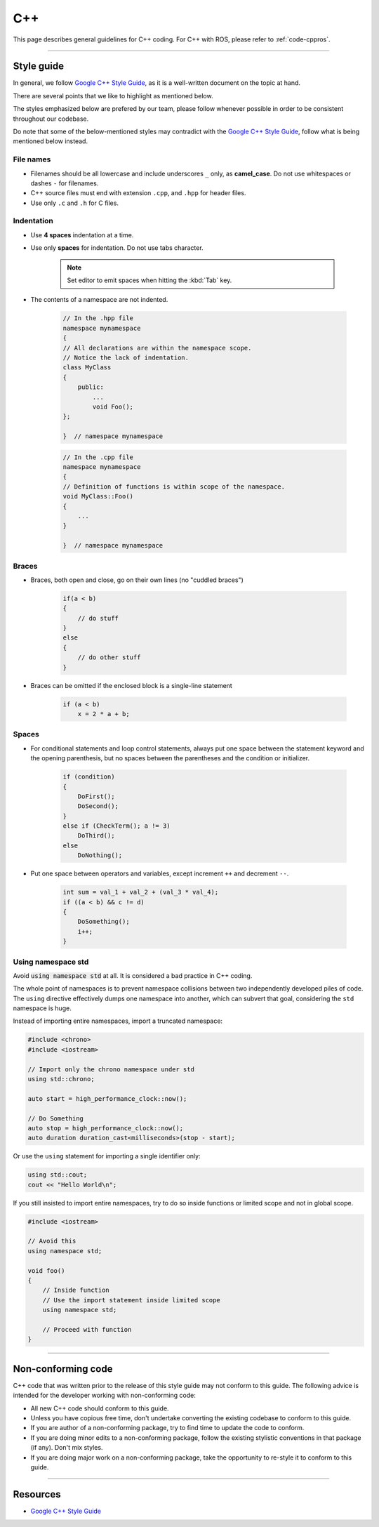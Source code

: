 .. _code-cpp:

===
C++
===

This page describes general guidelines for C++ coding. For C++ with ROS, please refer to :ref:`code-cppros`.

----

Style guide
===========

In general, we follow `Google C++ Style Guide`_, as it is a well-written document on the topic at hand.

There are several points that we like to highlight as mentioned below. 

The styles emphasized below are prefered by our team, please follow whenever possible in order to be consistent throughout our codebase.

Do note that some of the below-mentioned styles may contradict with the `Google C++ Style Guide`_, follow what is being mentioned below instead.

File names
----------

* Filenames should be all lowercase and include underscores ``_`` only, as **camel_case**. Do not use whitespaces or dashes ``-`` for filenames.
* C++ source files must end with extension ``.cpp``, and ``.hpp`` for header files.
* Use only ``.c`` and ``.h`` for C files.

Indentation
-----------

* Use **4 spaces** indentation at a time.
* Use only **spaces** for indentation. Do not use tabs character.
  
   .. note:: 
      Set editor to emit spaces when hitting the :kbd:`Tab` key.

* The contents of a namespace are not indented. 

   .. code-block:: c++

      // In the .hpp file
      namespace mynamespace 
      {
      // All declarations are within the namespace scope.
      // Notice the lack of indentation.
      class MyClass 
      {
          public:
              ...
              void Foo();
      };

      }  // namespace mynamespace

   .. code-block:: c++

      // In the .cpp file
      namespace mynamespace 
      {
      // Definition of functions is within scope of the namespace.
      void MyClass::Foo() 
      {
          ...
      }

      }  // namespace mynamespace

Braces
------

* Braces, both open and close, go on their own lines (no "cuddled braces")

   .. code-block:: c++

      if(a < b)
      {
          // do stuff
      }
      else
      {
          // do other stuff
      }

* Braces can be omitted if the enclosed block is a single-line statement

   .. code-block:: c++

      if (a < b)
          x = 2 * a + b;

Spaces
------

* For conditional statements and loop control statements, always put one space between the statement keyword and the opening parenthesis, 
  but no spaces between the parentheses and the condition or initializer.

   .. code-block:: c++
      
      if (condition)
      {
          DoFirst();
          DoSecond();
      }
      else if (CheckTerm(); a != 3)
          DoThird();
      else
          DoNothing();

* Put one space between operators and variables, except increment ``++`` and decrement ``--``.

   .. code-block:: c++

      int sum = val_1 + val_2 + (val_3 * val_4);
      if ((a < b) && c != d)
      {
          DoSomething();
          i++;
      }

Using namespace std
-------------------

Avoid :code:`using namespace std` at all. It is considered a bad practice in C++ coding.

The whole point of namespaces is to prevent namespace collisions between two independently developed piles of code. 
The ``using`` directive effectively dumps one namespace into another, which can subvert that goal, considering the ``std`` namespace is huge.

Instead of importing entire namespaces, import a truncated namespace:

.. code-block:: c++

   #include <chrono>
   #include <iostream>
   
   // Import only the chrono namespace under std
   using std::chrono;
   
   auto start = high_performance_clock::now();
   
   // Do Something
   auto stop = high_performance_clock::now();
   auto duration duration_cast<milliseconds>(stop - start);

Or use the ``using`` statement for importing a single identifier only:

.. code-block:: c++

   using std::cout;
   cout << "Hello World\n";

If you still insisted to import entire namespaces, try to do so inside functions or limited scope and not in global scope.

.. code-block:: c++

   #include <iostream>

   // Avoid this
   using namespace std;

   void foo()
   {
       // Inside function
       // Use the import statement inside limited scope
       using namespace std;

       // Proceed with function
   }

----

Non-conforming code
===================

C++ code that was written prior to the release of this style guide may not conform to this guide.
The following advice is intended for the developer working with non-conforming code:

* All new C++ code should conform to this guide.
* Unless you have copious free time, don't undertake converting the existing codebase to conform to this guide. 
* If you are author of a non-conforming package, try to find time to update the code to conform. 
* If you are doing minor edits to a non-conforming package, follow the existing stylistic conventions in that package (if any). Don't mix styles. 
* If you are doing major work on a non-conforming package, take the opportunity to re-style it to conform to this guide. 

----

Resources
=========

* `Google C++ Style Guide`_

.. _Google C++ Style Guide: https://google.github.io/styleguide/cppguide.html

